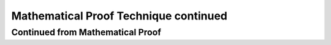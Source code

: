 .. This file is part of the OpenDSA eTextbook project. See
.. http://opendsa.org for more details.
.. Copyright (c) 2012-2020 by the OpenDSA Project Contributors, and
.. distributed under an MIT open source license.

.. avmetadata::
   :author: Eunoh Cho
   :topic: Mathematical Proof Technique


Mathematical Proof Technique continued
=================
Continued from Mathematical Proof
---------------------------------------

.. inlineav:: ContinuedMathProof ff
   :links: AV/PIExample/ContinuedMathProof.css
   :scripts: AV/PIExample/ContinuedMathProof.js DataStructures/FLA/FA.js DataStructures/PIFrames.js 
   :output: show
